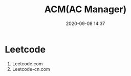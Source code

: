 #+TITLE: ACM(AC Manager)
#+DATE: 2020-09-08 14:37

#+EXPORT_FILE_NAME: readme
#+HUGO_WEIGHT: auto
#+HUGO_BASE_DIR: ~/G/blog
#+HUGO_AUTO_SET_LASTMOD: t
#+HUGO_SECTION: notes
#+HUGO_CATEGORIES: notes
#+HUGO_TAGS: notes

* Leetcode

1. Leetcode.com
2. Leetcode-cn.com
